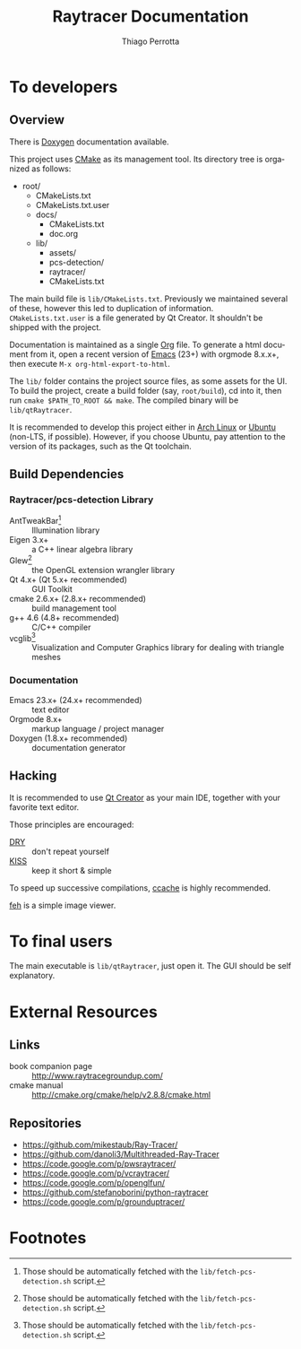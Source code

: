 #+TITLE: Raytracer Documentation
#+DESCRIPTION: Raytracer Documentation
#+KEYWORDS: raytracer, documentation
#+AUTHOR: Thiago Perrotta
#+EMAIL: thiagoperrotta95@gmail.com
#+OPTIONS: ':t *:t -:t ::t <:t H:3 \n:nil ^:t arch:headline author:t c:nil
#+OPTIONS: creator:comment d:(not LOGBOOK) date:t e:t email:t f:t inline:t
#+OPTIONS: num:t p:nil pri:nil stat:t tags:t tasks:t tex:t timestamp:t toc:t
#+OPTIONS: todo:t |:t
#+EXCLUDE_TAGS: noexport
#+LANGUAGE: en
#+SELECT_TAGS: export
#+OPTIONS: html-postamble:auto html-preamble:t tex:t
#+HTML_CONTAINER: section
#+HTML_DOCTYPE: html5
#+HTML_HEAD: <link rel="stylesheet" type="text/css" href="solarized-light.min.css" />
#+HTML_HEAD_EXTRA:
#+HTML_HTML5_FANCY:
#+HTML_INCLUDE_SCRIPTS:
#+HTML_INCLUDE_STYLE:
#+HTML_LINK_HOME:
#+HTML_LINK_UP:
#+HTML_MATHJAX:
#+INFOJS_OPT:

* To developers
** Overview
There is [[file:html/index.html][Doxygen]] documentation available.

This project uses [[http://www.cmake.org/][CMake]] as its management tool. Its directory tree is
organized as follows:

- root/
  - CMakeLists.txt
  - CMakeLists.txt.user
  - docs/
    - CMakeLists.txt
    - doc.org
  - lib/
    - assets/
    - pcs-detection/
    - raytracer/
    - CMakeLists.txt

The main build file is ~lib/CMakeLists.txt~. Previously we maintained
several of these, however this led to duplication of
information. ~CMakeLists.txt.user~ is a file generated by Qt
Creator. It shouldn't be shipped with the project.

Documentation is maintained as a single [[http://orgmode.org/][Org]] file. To generate a html
document from it, open a recent version of [[https://www.gnu.org/software/emacs/][Emacs]] (23+) with orgmode
8.x.x+, then execute ~M-x org-html-export-to-html~.

The ~lib/~ folder contains the project source files, as some assets
for the UI. To build the project, create a build folder (say,
~root/build~), cd into it, then run ~cmake $PATH_TO_ROOT && make~. The
compiled binary will be ~lib/qtRaytracer~.

It is recommended to develop this project either in [[https://www.archlinux.org/][Arch Linux]] or
[[http://www.ubuntu.com/][Ubuntu]] (non-LTS, if possible). However, if you choose Ubuntu, pay
attention to the version of its packages, such as the Qt toolchain.

** Build Dependencies
*** Raytracer/pcs-detection Library
- AntTweakBar[fn:1] :: Illumination library
- Eigen 3.x+ :: a C++ linear algebra library
- Glew[fn:1] :: the OpenGL extension wrangler library
- Qt 4.x+ (Qt 5.x+ recommended) :: GUI Toolkit
- cmake 2.6.x+ (2.8.x+ recommended) :: build management tool
- g++ 4.6 (4.8+ recommended) :: C/C++ compiler
- vcglib[fn:1] :: Visualization and Computer Graphics library for
                  dealing with triangle meshes
*** Documentation
- Emacs 23.x+ (24.x+ recommended) :: text editor
- Orgmode 8.x+ :: markup language / project manager
- Doxygen (1.8.x+ recommended) :: documentation generator
** Hacking

It is recommended to use [[http://qt-project.org/][Qt Creator]] as your main IDE, together with
your favorite text editor.

Those principles are encouraged:

- [[https://en.wikipedia.org/wiki/Don%27t_repeat_yourself][DRY]] :: don't repeat yourself
- [[https://en.wikipedia.org/wiki/KISS_principle][KISS]] :: keep it short & simple

To speed up successive compilations, [[https://ccache.samba.org/][ccache]] is highly recommended.

[[http://feh.finalrewind.org/][feh]] is a simple image viewer.

* To final users
The main executable is ~lib/qtRaytracer~, just open it. The GUI should
be self explanatory.
* External Resources
** Links
- book companion page :: http://www.raytracegroundup.com/
- cmake manual :: http://cmake.org/cmake/help/v2.8.8/cmake.html
** Repositories
- https://github.com/mikestaub/Ray-Tracer/
- https://github.com/danoli3/Multithreaded-Ray-Tracer
- https://code.google.com/p/pwsraytracer/
- https://code.google.com/p/vcraytracer/
- https://code.google.com/p/openglfun/
- https://github.com/stefanoborini/python-raytracer
- https://code.google.com/p/grounduptracer/

* Footnotes

[fn:1] Those should be automatically fetched with the
~lib/fetch-pcs-detection.sh~ script.
